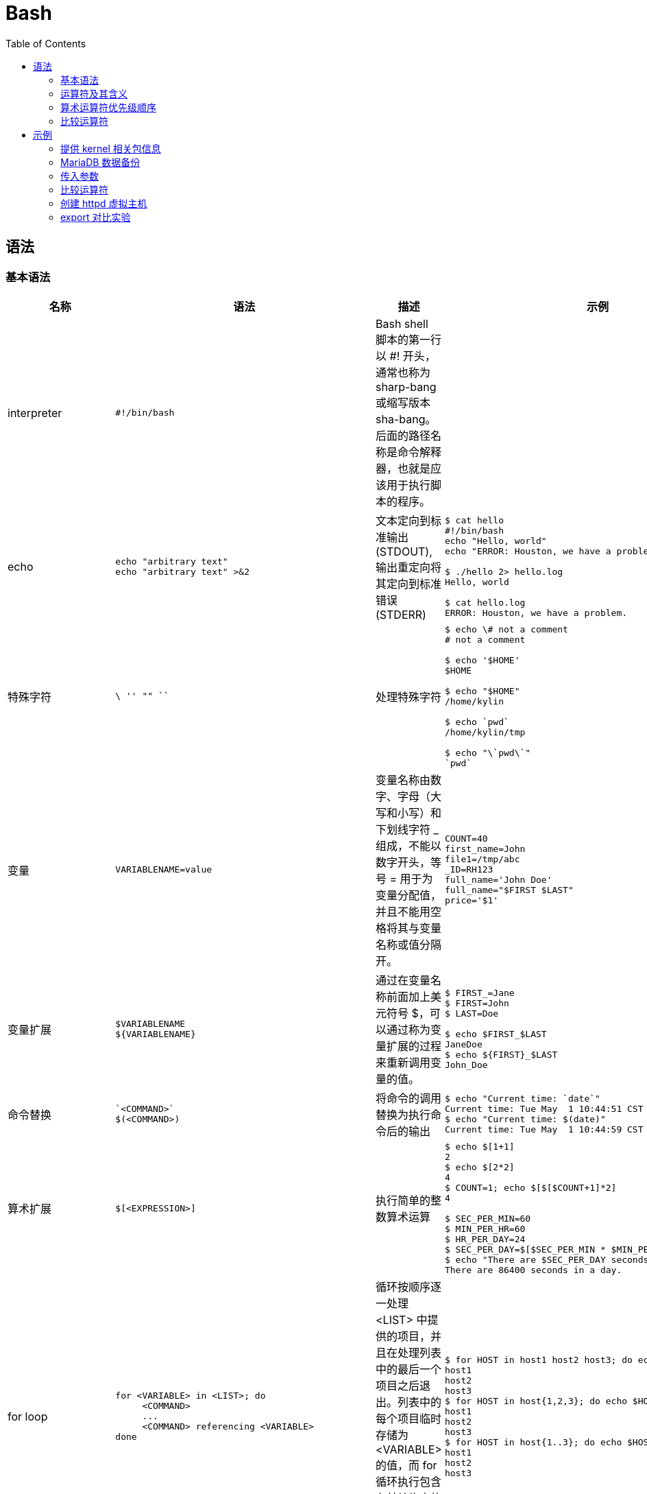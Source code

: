 = Bash
:toc: manual

== 语法

=== 基本语法

[cols="2,5a,2,5a"]
|===
|名称 |语法 |描述 |示例

|interpreter
|
----
#!/bin/bash
----
|Bash shell 脚本的第一行以 #! 开头，通常也称为 sharp-bang 或缩写版本 sha-bang。后面的路径名称是命令解释器，也就是应该用于执行脚本的程序。
|

|echo
|
----
echo "arbitrary text"
echo "arbitrary text" >&2
----
|文本定向到标准输出 (STDOUT), 输出重定向将其定向到标准错误 (STDERR)
|
----
$ cat hello
#!/bin/bash
echo "Hello, world"
echo "ERROR: Houston, we have a problem." >&2

$ ./hello 2> hello.log
Hello, world

$ cat hello.log
ERROR: Houston, we have a problem.
----

|特殊字符
|
----
\ '' "" `` 
----
|处理特殊字符
|
----
$ echo \# not a comment
# not a comment

$ echo '$HOME'
$HOME

$ echo "$HOME"
/home/kylin

$ echo `pwd`
/home/kylin/tmp

$ echo "\`pwd\`"
`pwd`
----

|变量
|
----
VARIABLENAME=value
----
|变量名称由数字、字母（大写和小写）和下划线字符 _ 组成，不能以数字开头，等号 = 用于为变量分配值，并且不能用空格将其与变量名称或值分隔开。
|
----
COUNT=40
first_name=John
file1=/tmp/abc
_ID=RH123
full_name='John Doe'
full_name="$FIRST $LAST"
price='$1'
----

|变量扩展
|
----
$VARIABLENAME
${VARIABLENAME}
----
|通过在变量名称前面加上美元符号 $，可以通过称为变量扩展的过程来重新调用变量的值。
|
----
$ FIRST_=Jane
$ FIRST=John
$ LAST=Doe

$ echo $FIRST_$LAST
JaneDoe
$ echo ${FIRST}_$LAST
John_Doe
----

|命令替换
|
----
`<COMMAND>`
$(<COMMAND>)
----
|将命令的调用替换为执行命令后的输出
|
----
$ echo "Current time: `date`"
Current time: Tue May  1 10:44:51 CST 2018
$ echo "Current time: $(date)"
Current time: Tue May  1 10:44:59 CST 2018
----

|算术扩展
|
----
$[<EXPRESSION>]
----
|执行简单的整数算术运算
|
----
$ echo $[1+1]
2
$ echo $[2*2]
4
$ COUNT=1; echo $[$[$COUNT+1]*2]
4

$ SEC_PER_MIN=60
$ MIN_PER_HR=60
$ HR_PER_DAY=24
$ SEC_PER_DAY=$[$SEC_PER_MIN * $MIN_PER_HR * $HR_PER_DAY]
$ echo "There are $SEC_PER_DAY seconds in a day."
There are 86400 seconds in a day.
----

|for loop
|
----
for <VARIABLE> in <LIST>; do
     <COMMAND>
     ...
     <COMMAND> referencing <VARIABLE>
done
----
|循环按顺序逐一处理 <LIST> 中提供的项目，并且在处理列表中的最后一个项目之后退出。列表中的每个项目临时存储为 <VARIABLE> 的值，而 for 循环执行包含在其结构中的命令块。变量的命名是任意的。
|
----
$ for HOST in host1 host2 host3; do echo $HOST; done
host1
host2
host3
$ for HOST in host{1,2,3}; do echo $HOST; done
host1
host2
host3
$ for HOST in host{1..3}; do echo $HOST; done
host1
host2
host3
----

|传入参数
|
----
$1, $2, $*, $@
----
|将命令行参数的值存储到脚本中, 以数字方式对变量进行命名
|
----
$ cat showargs
#!/bin/bash
for ARG in "$*"; do
  echo $ARG
done

$ ./showargs 1 2 3
1 2 3
----

|退出代码
|
----
$?
----
|每个命令返回一个退出状态，也通常称为返回状态或退出代码
|
----
$ cat hello
#!/bin/bash
echo "Hello, world"
exit 0

$ ./hello
Hello, world

$ echo $?
0
----

|比较
|
----
[ <ITEM1> <BINARY COMPARISON OPERATOR> <ITEM2> ]
[ <UNARY OPERATOR> <ITEM> ]
----
|整数比较, 字符串比较，文件比较
|
----

----

|If/then
|
----
if <CONDITION>; then
<STATEMENT>
...
<STATEMENT>
fi
----
|如果满足给定条件，将采取一个或多个操作。如果不满足给定条件，则不采取任何操作
|
----
systemctl is-active psacct > /dev/null 2>&1

if  [ $? -ne 0 ]; then
  systemctl start psacct
fi
----

|If/then/else
|
----
if <CONDITION>; then
      <STATEMENT>
      ...
      <STATEMENT>
    else
      <STATEMENT>
      ...
      <STATEMENT>
fi
----
|if/then 条件结构可以进一步扩展，以便能够根据是否满足条件来采取不同的操作集合
|
----
systemctl is-active psacct > /dev/null 2>&1

if  [ $? -ne 0 ]; then
  systemctl start psacct
else
  systemctl stop psacct
fi
----

|If/then/elif/then/else 
|
----
if <CONDITION>; then
      <STATEMENT>
      ...
      <STATEMENT>
    elif <CONDITION>; then
      <STATEMENT>
      ...
      <STATEMENT>
    else
      <STATEMENT>
      ...
      <STATEMENT>
    fi
----
|测试多个条件
|
----
systemctl is-active mariadb > /dev/null 2>&1
MARIADB_ACTIVE=$?
systemctl is-active postgresql > /dev/null 2>&1
POSTGRESQL_ACTIVE=$?

if  [ "$MARIADB_ACTIVE" -eq 0 ]; then
  mysql
elif  [ "$POSTGRESQL_ACTIVE" -eq 0 ]; then
  psql
else
  sqlite3
fi

|case
|
----
case <VALUE> in
   <PATTERN1>)
       <STATEMENT>
       ...
       <STATEMENT>
       ;;
   <PATTERN2>)
       <STATEMENT>
       ...
       <STATEMENT>
       ;;
esac
----
|case 语句尝试按顺序逐个将 <VALUE> 与每个 <PATTERN> 进行匹配。当某个模式匹配时，将执行与该模式相关联的代码段，以 ;; 语法指示块的结束。
|
----
case "$1" in
   start)
       start
       ;;
   stop)
       rm -f $lockfile
       stop
       ;;
   restart)
       restart
       ;;
   reload)
       reload
       ;;
   status)
       status
       ;;
   *)
       echo "Usage: $0 (start|stop|restart|reload|status)"
       ;;
esac
----

|===

=== 运算符及其含义

|===
|运算符 |含义

|<VARIABLE>++
|变量后置递增

|<VARIABLE>--
|变量后置递减

|++<VARIABLE>
|变量前置递增

|--<VARIABLE>
|变量前置递减

|-
|一元减法

|+
|一元加法

|**
|求幂

|*
|乘法

|/
|除法

|%
|求余

|+
|加法

|-
|减法

|===

=== 算术运算符优先级顺序

|===
|运算符 |含义

|<VARIABLE>++、<VARIABLE>--
|变量后置递增和后置递减

|++<VARIABLE>、--<VARIABLE>
|变量前置递增和前置递减

|-、+
|一元减法和加法

|**
|求幂

|*、/、%
|乘法、除法、求余

|+、 -
|加法、减法
|===

=== 比较运算符

|===
|作用域 |运算符 |含义 |示例

|整数
|-eq
|等于
|[ "$a" -eq "$b" ]

|整数
|-ne
|不等于
|[ "$a" -ne "$b" ]

|整数
|-gt
|大于
|[ "$a" -gt "$b" ]

|整数
|-ge
|大于等于
|[ "$a" -ge "$b" ]

|整数
|-lt
|小于
|[ "$a" -lt "$b" ]

|整数
|-le
|小于等于
|[ "$a" -le "$b" ]

|字符串
|=
|等于
|[ "$a" = "$b" ]

|字符串
|==
|等于
|[ "$a" == "$b" ]

|字符串
|!=
|不等于
|[ "$a" != "$b" ]

|字符串
|-z
|字符串的长度为零（空）
|[ -z "$a" ]

|字符串
|-n
|字符串不为空
|[ -n "$a" ]

|文件
|-b
|文件存在并且是块特殊
|[ -b <FILE> ]

|文件
|-c
|文件存在并且是字符特殊
|[ -c <FILE> ]

|文件
|-d
|文件存在并且是目录
|[ -d <DIRECTORY> ]

|文件
|-e
|文件存在
|[ -e <FILE> ]

|文件
|-f
|文件是常规文件
|[ -f <FILE> ]

|文件
|-L
|文件存在并且是符号链接
|[ -L <FILE> ]

|文件
|-r
|文件存在并且授予了读权限
|[ -r <FILE> ]

|文件
|-s
|文件存在并且大小大于零
|[ -s <FILE> ]

|文件
|-w
|文件存在并且授予了写权限
|[ -w <FILE> ]

|文件
|-x
|文件存在并且授予了执行（或搜索）权限
|[ -x <FILE> ]

|文件
|-ef
|FILE1 与 FILE2 的设备和索引节点编号相同
|[ <FILE1> -ef <FILE2> ]

|文件
|-nt
|FILE1 的修改日期比 FILE2 晚
|[ <FILE1> -nt <FILE2> ]

|文件
|-ot
|FILE1 的修改日期比 FILE2 早
|[ <FILE1> -ot <FILE2> ]

|===

== 示例

=== 提供 kernel 相关包信息

[source, bash]
----
#!/bin/bash
#
# This script provides information regarding when kernel-related packages
# are installed on a system by querying information from the RPM database.
#

# Variables
PACKAGETYPE=kernel
PACKAGES=$(rpm -qa | grep $PACKAGETYPE)

# Loop through packages
for PACKAGE in $PACKAGES; do
    # Determine package install date and time
    INSTALLEPOCH=$(rpm -q --qf "%{INSTALLTIME}\n" $PACKAGE)

    # RPM reports time in epoch, so need to convert
    # it to date and time format with date command
    INSTALLDATETIME=$(date -d @$INSTALLEPOCH)

    # Print message
    echo "$PACKAGE was installed on $INSTALLDATETIME"
done
----

=== MariaDB 数据备份

[source, bash]
.*创建数据库备份目录*
----
mkdir /dbbackup
----

[source, bash]
.*输出除 information_schema 和 performance_schema 外的所有数据库名称*
----
$ mysql --skip-column-names -E -uroot -predhat -e 'SHOW DATABASES' | grep -v '^*' | grep -v '^information_schema$' | grep -v '^performance_schema$'
JDGCACHESTORE
apaccustomers
brokerinfo
eucustomers
matdb
mysql
products
test
uscustomers
----

[source, bash]
.*创建脚本*
----
#!/bin/bash

# Variables
DBUSER=root
DBPASSWORD=redhat
FMTOPTIONS='--skip-column-names -E'
COMMAND='SHOW DATABASES'
BACKUPDIR=/dbbackup

# Backup non-system databases
for DBNAME in $(mysql $FMTOPTIONS -u$DBUSER -p$DBPASSWORD -e "$COMMAND" | grep -v ^* | grep -v information_schema | grep -v performance_schema); do
    echo "Backing up \"$DBNAME\""
    mysqldump -u$DBUSER -p$DBPASSWORD $DBNAME > $BACKUPDIR/$DBNAME.dump
done

# Add up size of all database dumps
for DBDUMP in $BACKUPDIR/*; do
    SIZE=$(stat --printf "%s\n" $DBDUMP)
    TOTAL=$[ $TOTAL + $SIZE ]
done

# Report name, size, and percentage of total for each database dump
echo
for DBDUMP in $BACKUPDIR/*; do
  SIZE=$(stat --printf "%s\n" $DBDUMP)
  echo "$DBDUMP,$SIZE,$[ 100 * $SIZE / $TOTAL ]%"
done
----

[source, bash]
.*执行备份脚本*
----
$ dbbackup
Backing up "JDGCACHESTORE"
Backing up "apaccustomers"
Backing up "brokerinfo"
Backing up "eucustomers"
Backing up "matdb"
Backing up "mysql"
Backing up "products"
Backing up "test"
Backing up "uscustomers"

/dbbackup/apaccustomers.dump,7851,1%
/dbbackup/brokerinfo.dump,3239,0%
/dbbackup/eucustomers.dump,9697,1%
/dbbackup/JDGCACHESTORE.dump,4083,0%
/dbbackup/matdb.dump,7275,1%
/dbbackup/mysql.dump,514266,89%
/dbbackup/products.dump,15940,2%
/dbbackup/test.dump,3929,0%
/dbbackup/uscustomers.dump,9928,1%
----

=== 传入参数

[source, bash]
----
#!/bin/bash

echo "$0 has $# arguments."

# Optionally, use 'for ARG in "$*"; do' will output the arguments in one line
for ARG in "$@"; do
    echo $ARG
done
----

[source, bash]
.*执行脚步*
----
$ ./showargs foo bar zoo
./showargs has 3 arguments.
foo
bar
zoo
----

=== 比较运算符

[source, bash]
----
#!/bin/bash

[ 1 -eq 1 ]; echo $?;
[ 1 -ne 1 ]; echo $?;
[ 8 -gt 2 ]; echo $?;
[ 2 -ge 2 ]; echo $?;
[ 2 -lt 2 ]; echo $?;
[ 1 -lt 2 ]; echo $?;

[ abc = abc ]; echo $?;
[ abc == def ]; echo $?;
[ abc != def ]; echo $?;

STRING=''; [ -z "$STRING" ]; echo $?;
STRING='abc'; [ -n "$STRING" ]; echo $?;

[ 2 -gt 1 ] && [ 1 -gt 0 ]; echo $?;
[ 2 -gt 1 ] && [ 1 -gt 2 ]; echo $?;
[ 2 -gt 1 ] || [ 1 -gt 2 ]; echo $?;
[ 0 -gt 1 ] || [ 1 -gt 2 ]; echo $?;
----

=== 创建 httpd 虚拟主机

[source, bash]
----
#!/bin/bash

# Variables
VHOSTNAME=$1
TIER=$2
HTTPDCONF=/etc/httpd/conf/httpd.conf
VHOSTCONFDIR=/etc/httpd/conf.vhosts.d
DEFVHOSTCONFFILE=$VHOSTCONFDIR/00-default-vhost.conf
VHOSTCONFFILE=$VHOSTCONFDIR/$VHOSTNAME.conf
WWWROOT=/srv
DEFVHOSTDOCROOT=$WWWROOT/default/www
VHOSTDOCROOT=$WWWROOT/$VHOSTNAME/www

# Check arguments
if [ "$VHOSTNAME" = '' ] || [ "$TIER" = '' ]; then
    echo "Usage: $0 VHOSTNAME TIER"
    exit 1
else
    case $TIER in
        1)    VHOSTADMIN='basic_support@example.com'
              ;;
        2)    VHOSTADMIN='business_support@example.com'
              ;;
        3)    VHOSTADMIN='enterprise_support@example.com'
              ;;
        *)    echo "Invalid tier specified."
              exit 1
              ;;
        esac
fi

# Create conf directory one time if non-existent
if [ ! -d $VHOSTCONFDIR ]; then
    mkdir $VHOSTCONFDIR

    if [ $? -ne 0 ]; then
        echo "ERROR: Failed creating $VHOSTCONFDIR."
        exit 1 
    fi
fi

# Add include one time if missing
grep -q '^IncludeOptional conf\.vhosts\.d/\*\.conf$' $HTTPDCONF

if [ $? -ne 0 ]; then
    # Backup before modifying
    cp -a $HTTPDCONF $HTTPDCONF.orig
    echo "IncludeOptional conf.vhosts.d/*.conf" >> $HTTPDCONF

    if [ $? -ne 0 ]; then
        echo "ERROR: Failed adding include directive."
        exit 1
    fi
fi

cat <<DEFCONFEOF > $DEFVHOSTCONFFILE
<VirtualHost _default_:80>
  DocumentRoot $DEFVHOSTDOCROOT
  CustomLog "logs/default-vhost.log" combined
</VirtualHost>
<Directory $DEFVHOSTDOCROOT>
  Require all granted
</Directory>
DEFCONFEOF

# Check for default virtual host
if [ ! -f $DEFVHOSTCONFFILE ]; then
    cat <<DEFCONFEOF > $DEFVHOSTCONFFILE
<VirtualHost _default_:80>
  DocumentRoot $DEFVHOSTDOCROOT
  CustomLog "logs/default-vhost.log" combined
</VirtualHost>

<Directory $DEFVHOSTDOCROOT>
  Require all granted
</Directory>
DEFCONFEOF
fi

if [ ! -d $DEFVHOSTDOCROOT ]; then
  mkdir -p $DEFVHOSTDOCROOT
  restorecon -Rv /srv/
fi

cat <<CONFEOF > $VHOSTCONFFILE
<VirtualHost *:80>
  ServerName $VHOSTNAME
  ServerAdmin $VHOSTADMIN
  DocumentRoot $VHOSTDOCROOT
  ErrorLog "logs/${VHOSTNAME}_error_log"
  CustomLog "logs/${VHOSTNAME}_access_log" common
</VirtualHost>

<Directory $VHOSTDOCROOT>
  Require all granted
</Directory>
CONFEOF

# Check for virtual host conflict
if [ -f $VHOSTCONFFILE ]; then
    echo "ERROR: $VHOSTCONFFILE already exists."
    exit 1
elif [ -d $VHOSTDOCROOT ]; then
    echo "ERROR: $VHOSTDOCROOT already exists."
    exit 1
else
    cat <<CONFEOF > $VHOSTCONFFILE
<Directory $VHOSTDOCROOT>
  Require all granted
  AllowOverride None
</Directory>

<VirtualHost *:80>
  DocumentRoot $VHOSTDOCROOT
  ServerName $VHOSTNAME
  ServerAdmin $VHOSTADMIN
  ErrorLog "logs/${VHOSTNAME}_error_log"
  CustomLog "logs/${VHOSTNAME}_access_log" common
</VirtualHost>
CONFEOF

    mkdir -p $VHOSTDOCROOT
    restorecon -Rv $WWWROOT
fi

# Check config and reload
apachectl configtest &> /dev/null

if [ $? -eq 0 ]; then
    systemctl reload httpd &> /dev/null
else
    echo "ERROR: Config error."
    exit 1
fi
----

[source, bash]
.*运行脚本创建虚拟主机*
----
mkvhost test.example.com 2
----

=== export 对比实验

[cols="5a,5a"]
|===
|不使用 export |使用 export

|
[source, bash]
----
$ MYVAR="some value"

$ echo $MYVAR
some value
$ bash
$ echo $MYVAR

$ exit
exit
----

|
[source, bash]
----
$ MYVAR="some value"
$ export MYVAR
$ echo $MYVAR
some value
$ bash
$ echo $MYVAR
some value
$ exit
exit
----

|===
